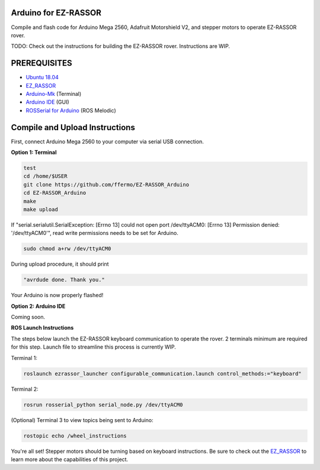 Arduino for EZ-RASSOR
---------------------

Compile and flash code for Arduino Mega 2560, Adafruit Motorshield V2, and stepper motors to operate EZ-RASSOR rover.

TODO: Check out the instructions for building the EZ-RASSOR rover. Instructions are WIP.

PREREQUISITES
-------------
- `Ubuntu 18.04`_
- `EZ_RASSOR`_
- `Arduino-Mk`_ (Terminal)
- `Arduino IDE`_ (GUI)
- `ROSSerial for Arduino`_ (ROS Melodic)

Compile and Upload Instructions
-------------------------------

First, connect Arduino Mega 2560 to your computer via serial USB connection.

**Option 1: Terminal**

.. code-block:: bash

   test
   cd /home/$USER
   git clone https://github.com/ffermo/EZ-RASSOR_Arduino
   cd EZ-RASSOR_Arduino
   make
   make upload

If "serial.serialutil.SerialException: [Errno 13] could not open port /dev/ttyACM0: [Errno 13] Permission denied: '/dev/ttyACM0'", read write permissions needs to be set for Arduino.
   
.. code-block:: bash

   sudo chmod a+rw /dev/ttyACM0

During upload procedure, it should print

.. code-block:: bash

   "avrdude done. Thank you."

Your Arduino is now properly flashed!

**Option 2: Arduino IDE**

Coming soon.

**ROS Launch Instructions**

The steps below launch the EZ-RASSOR keyboard communication to operate the rover.
2 terminals minimum are required for this step. Launch file to streamline this process is currently WIP.

Terminal 1:

.. code-block:: bash

   roslaunch ezrassor_launcher configurable_communication.launch control_methods:="keyboard"

Terminal 2:

.. code-block:: bash

   rosrun rosserial_python serial_node.py /dev/ttyACM0

(Optional) Terminal 3 to view topics being sent to Arduino:

.. code-block:: bash

   rostopic echo /wheel_instructions

You're all set! Stepper motors should be turning based on keyboard instructions. Be sure to check out the `EZ_RASSOR`_ to learn more about the capabilities of this project.

.. _`Ubuntu 18.04`: https://releases.ubuntu.com/18.04/
.. _`EZ_RASSOR`: https://github.com/FlaSpaceInst/EZ-RASSOR
.. _`Arduino-Mk`: https://github.com/sudar/Arduino-Makefile
.. _`Arduino IDE`: https://www.arduino.cc/en/software
.. _`ROSSerial for Arduino`: http://wiki.ros.org/rosserial_arduino/Tutorials/Arduino%20IDE%20Setup
